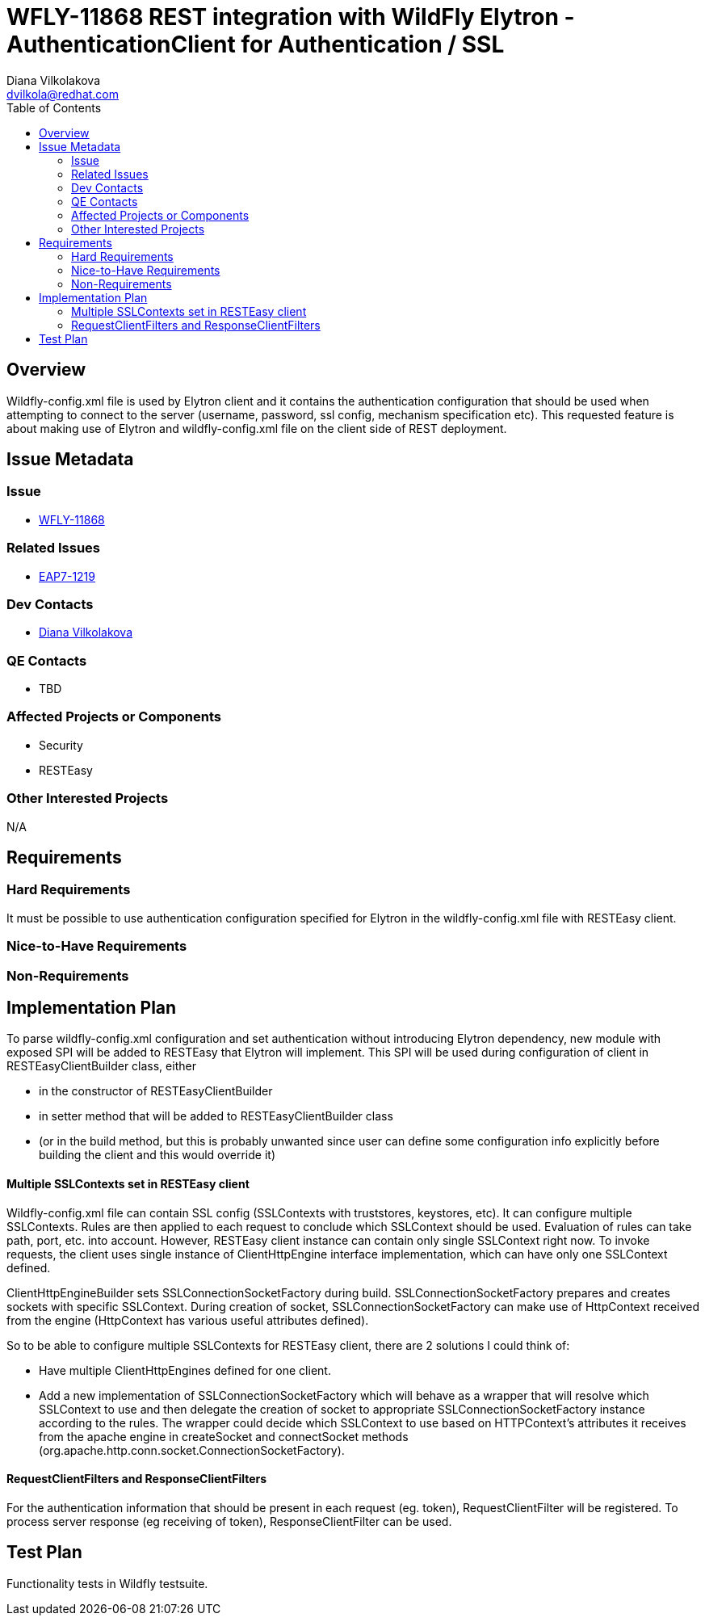 = WFLY-11868 REST integration with WildFly Elytron - AuthenticationClient for Authentication / SSL
:author:            Diana Vilkolakova
:email:             dvilkola@redhat.com
:toc:               left
:icons:             font
:keywords:          elytron, client, resteasy
:idprefix:
:idseparator:       -

== Overview

Wildfly-config.xml file is used by Elytron client and it contains the authentication configuration that should be used
when attempting to connect to the server (username, password, ssl config, mechanism specification etc).
This requested feature is about making use of Elytron and wildfly-config.xml file on the client side of REST deployment.

== Issue Metadata

=== Issue

* https://issues.jboss.org/browse/WFLY-11868[WFLY-11868]

=== Related Issues

* https://issues.jboss.org/browse/EAP7-1219[EAP7-1219]

=== Dev Contacts

* mailto:dvilkola@redhat.com[Diana Vilkolakova]

=== QE Contacts

* TBD

=== Affected Projects or Components

* Security
* RESTEasy

=== Other Interested Projects

N/A

== Requirements

=== Hard Requirements

It must be possible to use authentication configuration specified for Elytron in the wildfly-config.xml file with RESTEasy client.

=== Nice-to-Have Requirements

=== Non-Requirements

== Implementation Plan

To parse wildfly-config.xml configuration and set authentication without introducing Elytron dependency, new module with exposed SPI will be added to RESTEasy that Elytron will implement.
This SPI will be used during configuration of client in RESTEasyClientBuilder class, either

* in the constructor of RESTEasyClientBuilder
* in setter method that will be added to RESTEasyClientBuilder class
* (or in the build method, but this is probably unwanted since user can define some configuration info explicitly before building the client and this would override it)


#### Multiple SSLContexts set in RESTEasy client

Wildfly-config.xml file can contain SSL config (SSLContexts with truststores, keystores, etc).
It can configure multiple SSLContexts. Rules are then applied to each request to conclude which SSLContext should be used. Evaluation of rules can take path, port, etc. into account.
However, RESTEasy client instance can contain only single SSLContext right now.
To invoke requests, the client uses single instance of ClientHttpEngine interface implementation, which can have only one SSLContext defined.

ClientHttpEngineBuilder sets SSLConnectionSocketFactory during build. SSLConnectionSocketFactory prepares and creates sockets with specific SSLContext.
During creation of socket, SSLConnectionSocketFactory can make use of HttpContext received from the engine (HttpContext has various useful attributes defined).

So to be able to configure multiple SSLContexts for RESTEasy client, there are 2 solutions I could think of:

* Have multiple ClientHttpEngines defined for one client.
* Add a new implementation of SSLConnectionSocketFactory which will behave as a wrapper that will resolve which SSLContext to use and then delegate the creation of socket to appropriate SSLConnectionSocketFactory instance according to the rules.
The wrapper could decide which SSLContext to use based on HTTPContext's attributes it receives from the apache engine in createSocket and connectSocket methods (org.apache.http.conn.socket.ConnectionSocketFactory).

#### RequestClientFilters and ResponseClientFilters

For the authentication information that should be present in each request (eg. token), RequestClientFilter will be registered.
To process server response (eg receiving of token), ResponseClientFilter can be used.

== Test Plan

Functionality tests in Wildfly testsuite.
